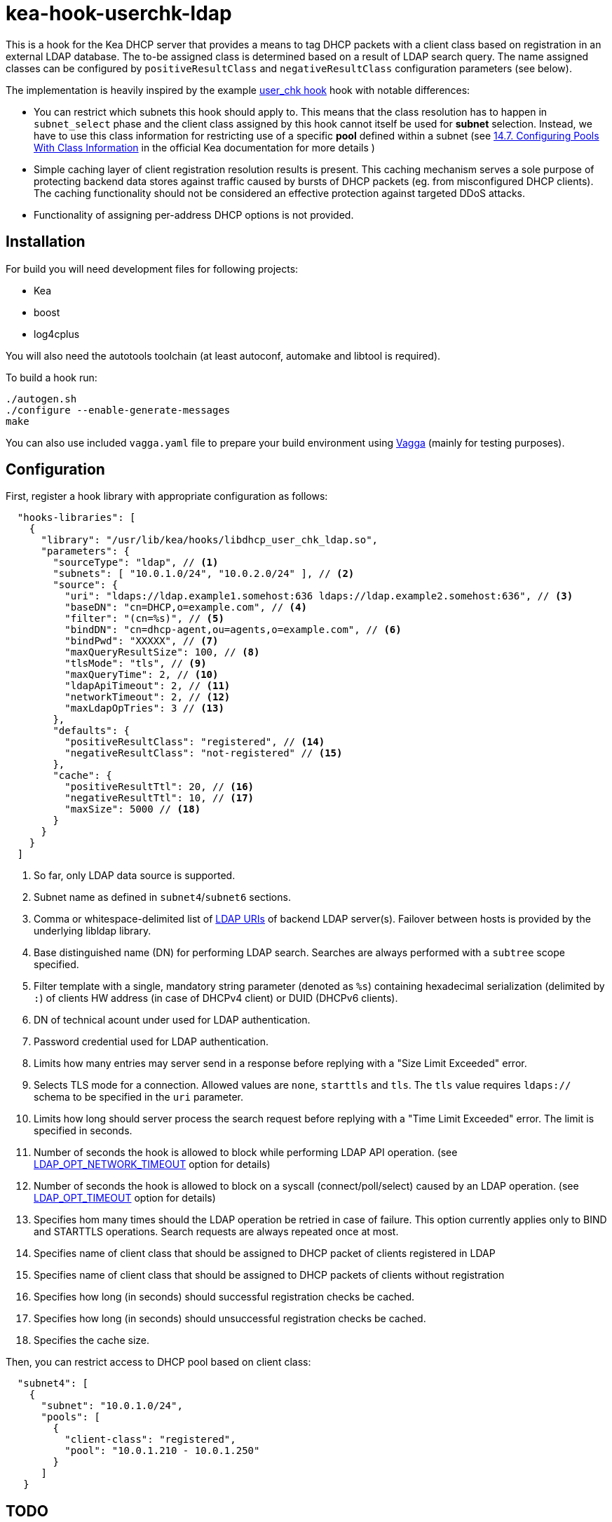 = kea-hook-userchk-ldap

This is a hook for the Kea DHCP server that provides a means to tag DHCP packets with a client class based on registration in an external LDAP database.
The to-be assigned class is determined based on a result of LDAP search query. The name assigned classes can be configured by `positiveResultClass` and `negativeResultClass` configuration parameters (see below).

The implementation is heavily inspired by the example https://kea.readthedocs.io/en/latest/arm/hooks.html#user-chk-checking-user-access[user_chk hook] hook with notable differences:

* You can restrict which subnets this hook should apply to. This means that the class resolution has to happen in `subnet_select` phase and the client class assigned by this hook cannot itself be used for *subnet* selection. Instead, we have to use this class information for restricting use of a specific *pool* defined within a subnet (see https://kea.readthedocs.io/en/latest/arm/classify.html#configuring-pools-with-class-information[14.7. Configuring Pools With Class Information] in the official Kea documentation for more details )
* Simple caching layer of client registration resolution results is present. This caching mechanism serves a sole purpose of protecting backend data stores against traffic caused by bursts of DHCP packets (eg. from misconfigured DHCP clients). The caching functionality should not be considered an effective protection against targeted DDoS attacks.
* Functionality of assigning per-address DHCP options is not provided.


== Installation

For build you will need development files for following projects:

* Kea
* boost
* log4cplus

You will also need the autotools toolchain (at least autoconf, automake and libtool is required).

To build a hook run:

[source,shell]
----
./autogen.sh
./configure --enable-generate-messages
make
----

You can also use included `vagga.yaml` file to prepare your build environment using https://github.com/tailhook/vagga[Vagga] (mainly for testing purposes).

== Configuration

First, register a hook library with appropriate configuration as follows:
[source,json]
----
  "hooks-libraries": [
    {
      "library": "/usr/lib/kea/hooks/libdhcp_user_chk_ldap.so",
      "parameters": {
        "sourceType": "ldap", // <1>
        "subnets": [ "10.0.1.0/24", "10.0.2.0/24" ], // <2>
        "source": {
          "uri": "ldaps://ldap.example1.somehost:636 ldaps://ldap.example2.somehost:636", // <3>
          "baseDN": "cn=DHCP,o=example.com", // <4>
          "filter": "(cn=%s)", // <5>
          "bindDN": "cn=dhcp-agent,ou=agents,o=example.com", // <6>
          "bindPwd": "XXXXX", // <7>
          "maxQueryResultSize": 100, // <8>
          "tlsMode": "tls", // <9>
          "maxQueryTime": 2, // <10>
          "ldapApiTimeout": 2, // <11>
          "networkTimeout": 2, // <12>
          "maxLdapOpTries": 3 // <13>
        },
        "defaults": {
          "positiveResultClass": "registered", // <14>
          "negativeResultClass": "not-registered" // <15>
        },
        "cache": {
          "positiveResultTtl": 20, // <16>
          "negativeResultTtl": 10, // <17>
          "maxSize": 5000 // <18>
        }
      }
    }
  ]
----
<1> So far, only LDAP data source is supported.
<2> Subnet name as defined in `subnet4`/`subnet6` sections.
<3> Comma or whitespace-delimited list of http://www.openldap.org/software//man.cgi?query=ldap_init&sektion=3&apropos=0&manpath=OpenLDAP+2.4-Release[LDAP URIs] of backend LDAP server(s). Failover between hosts is provided by the underlying libldap library.
<4> Base distinguished name (DN) for performing LDAP search. Searches are always performed with a `subtree` scope specified.
<5> Filter template with a single, mandatory string parameter (denoted as `%s`) containing hexadecimal serialization (delimited by `:`) of clients HW address (in case of DHCPv4 client) or DUID (DHCPv6 clients).
<6> DN of technical acount under used for LDAP authentication.
<7> Password credential used for LDAP authentication.
<8> Limits how many entries may server send in a response before replying with a "Size Limit Exceeded" error.
<9> Selects TLS mode for a connection. Allowed values are `none`, `starttls` and `tls`. The `tls` value requires `ldaps://` schema to be specified in the `uri` parameter.
<10> Limits how long should server process the search request before replying with a "Time Limit Exceeded" error. The limit is specified in seconds.
<11> Number of seconds the hook is allowed to block while performing LDAP API operation. (see https://linux.die.net/man/3/ldap_set_option[LDAP_OPT_NETWORK_TIMEOUT] option for details)
<12> Number of seconds the hook is allowed to block on a syscall (connect/poll/select) caused by an LDAP operation. (see https://linux.die.net/man/3/ldap_set_option[LDAP_OPT_TIMEOUT] option for details)
<13> Specifies hom many times should the LDAP operation be retried in case of failure. This option currently applies only to BIND and STARTTLS operations. Search requests are always repeated once at most.
<14> Specifies name of client class that should be assigned to DHCP packet of clients registered in LDAP
<15> Specifies name of client class that should be assigned to DHCP packets of clients without registration
<16> Specifies how long (in seconds) should successful registration checks be cached.
<17> Specifies how long (in seconds) should unsuccessful registration checks be cached.
<18> Specifies the cache size.

Then, you can restrict access to DHCP pool based on client class:

[source,json]
----
  "subnet4": [
    {
      "subnet": "10.0.1.0/24",
      "pools": [
        {
          "client-class": "registered",
          "pool": "10.0.1.210 - 10.0.1.250"
        }
      ]
   }
----

== TODO

* [ ] Resolve client class name from the corresponding LDAP entry simillary to LDAP integration in legacy ISC DHCP
* [ ] Write integration tests or somesuch
